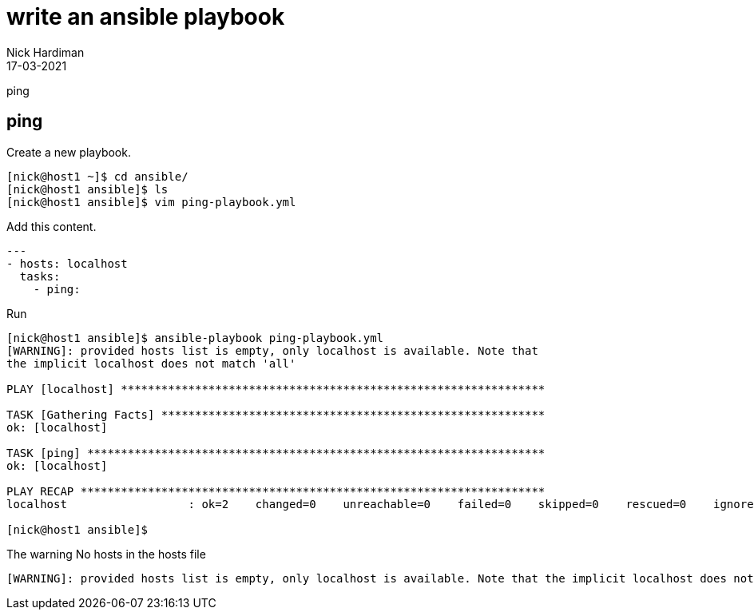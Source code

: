 = write an ansible playbook 
Nick Hardiman
:source-highlighter: highlight.js
:revdate: 17-03-2021


ping 

== ping

Create a new playbook. 

[source,shell]
----
[nick@host1 ~]$ cd ansible/
[nick@host1 ansible]$ ls
[nick@host1 ansible]$ vim ping-playbook.yml
----

Add this content. 

[source,yaml]
----
--- 
- hosts: localhost
  tasks:
    - ping:
----

Run 

[source,shell]
----
[nick@host1 ansible]$ ansible-playbook ping-playbook.yml 
[WARNING]: provided hosts list is empty, only localhost is available. Note that
the implicit localhost does not match 'all'

PLAY [localhost] ***************************************************************

TASK [Gathering Facts] *********************************************************
ok: [localhost]

TASK [ping] ********************************************************************
ok: [localhost]

PLAY RECAP *********************************************************************
localhost                  : ok=2    changed=0    unreachable=0    failed=0    skipped=0    rescued=0    ignored=0   

[nick@host1 ansible]$ 
----


The warning 
No hosts in the hosts file 

[source,shell]
----
[WARNING]: provided hosts list is empty, only localhost is available. Note that the implicit localhost does not match 'all'
----

